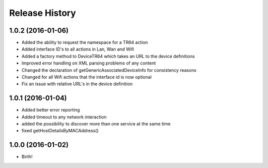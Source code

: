 .. :changelog:

Release History
---------------

1.0.2 (2016-01-06)
++++++++++++++++++
* Added the ability to request the namespace for a TR64 action
* Added interface ID's to all actions in Lan, Wan and Wifi
* Added a factory method to DeviceTR64 which takes an URL to the device definitions
* Improved error handling on XML parsing problems of any content
* Changed the declaration of getGenericAssociatedDeviceInfo for consistency reasons
* Changed for all Wifi actions that the interface id is now optional
* Fix an issue with relative URL's in the device definition

1.0.1 (2016-01-04)
++++++++++++++++++

* Added better error reporting
* Added timeout to any network interaction
* added the possibility to discover more than one service at the same time
* fixed getHostDetailsByMACAddress()

1.0.0 (2016-01-02)
++++++++++++++++++

* Birth!


